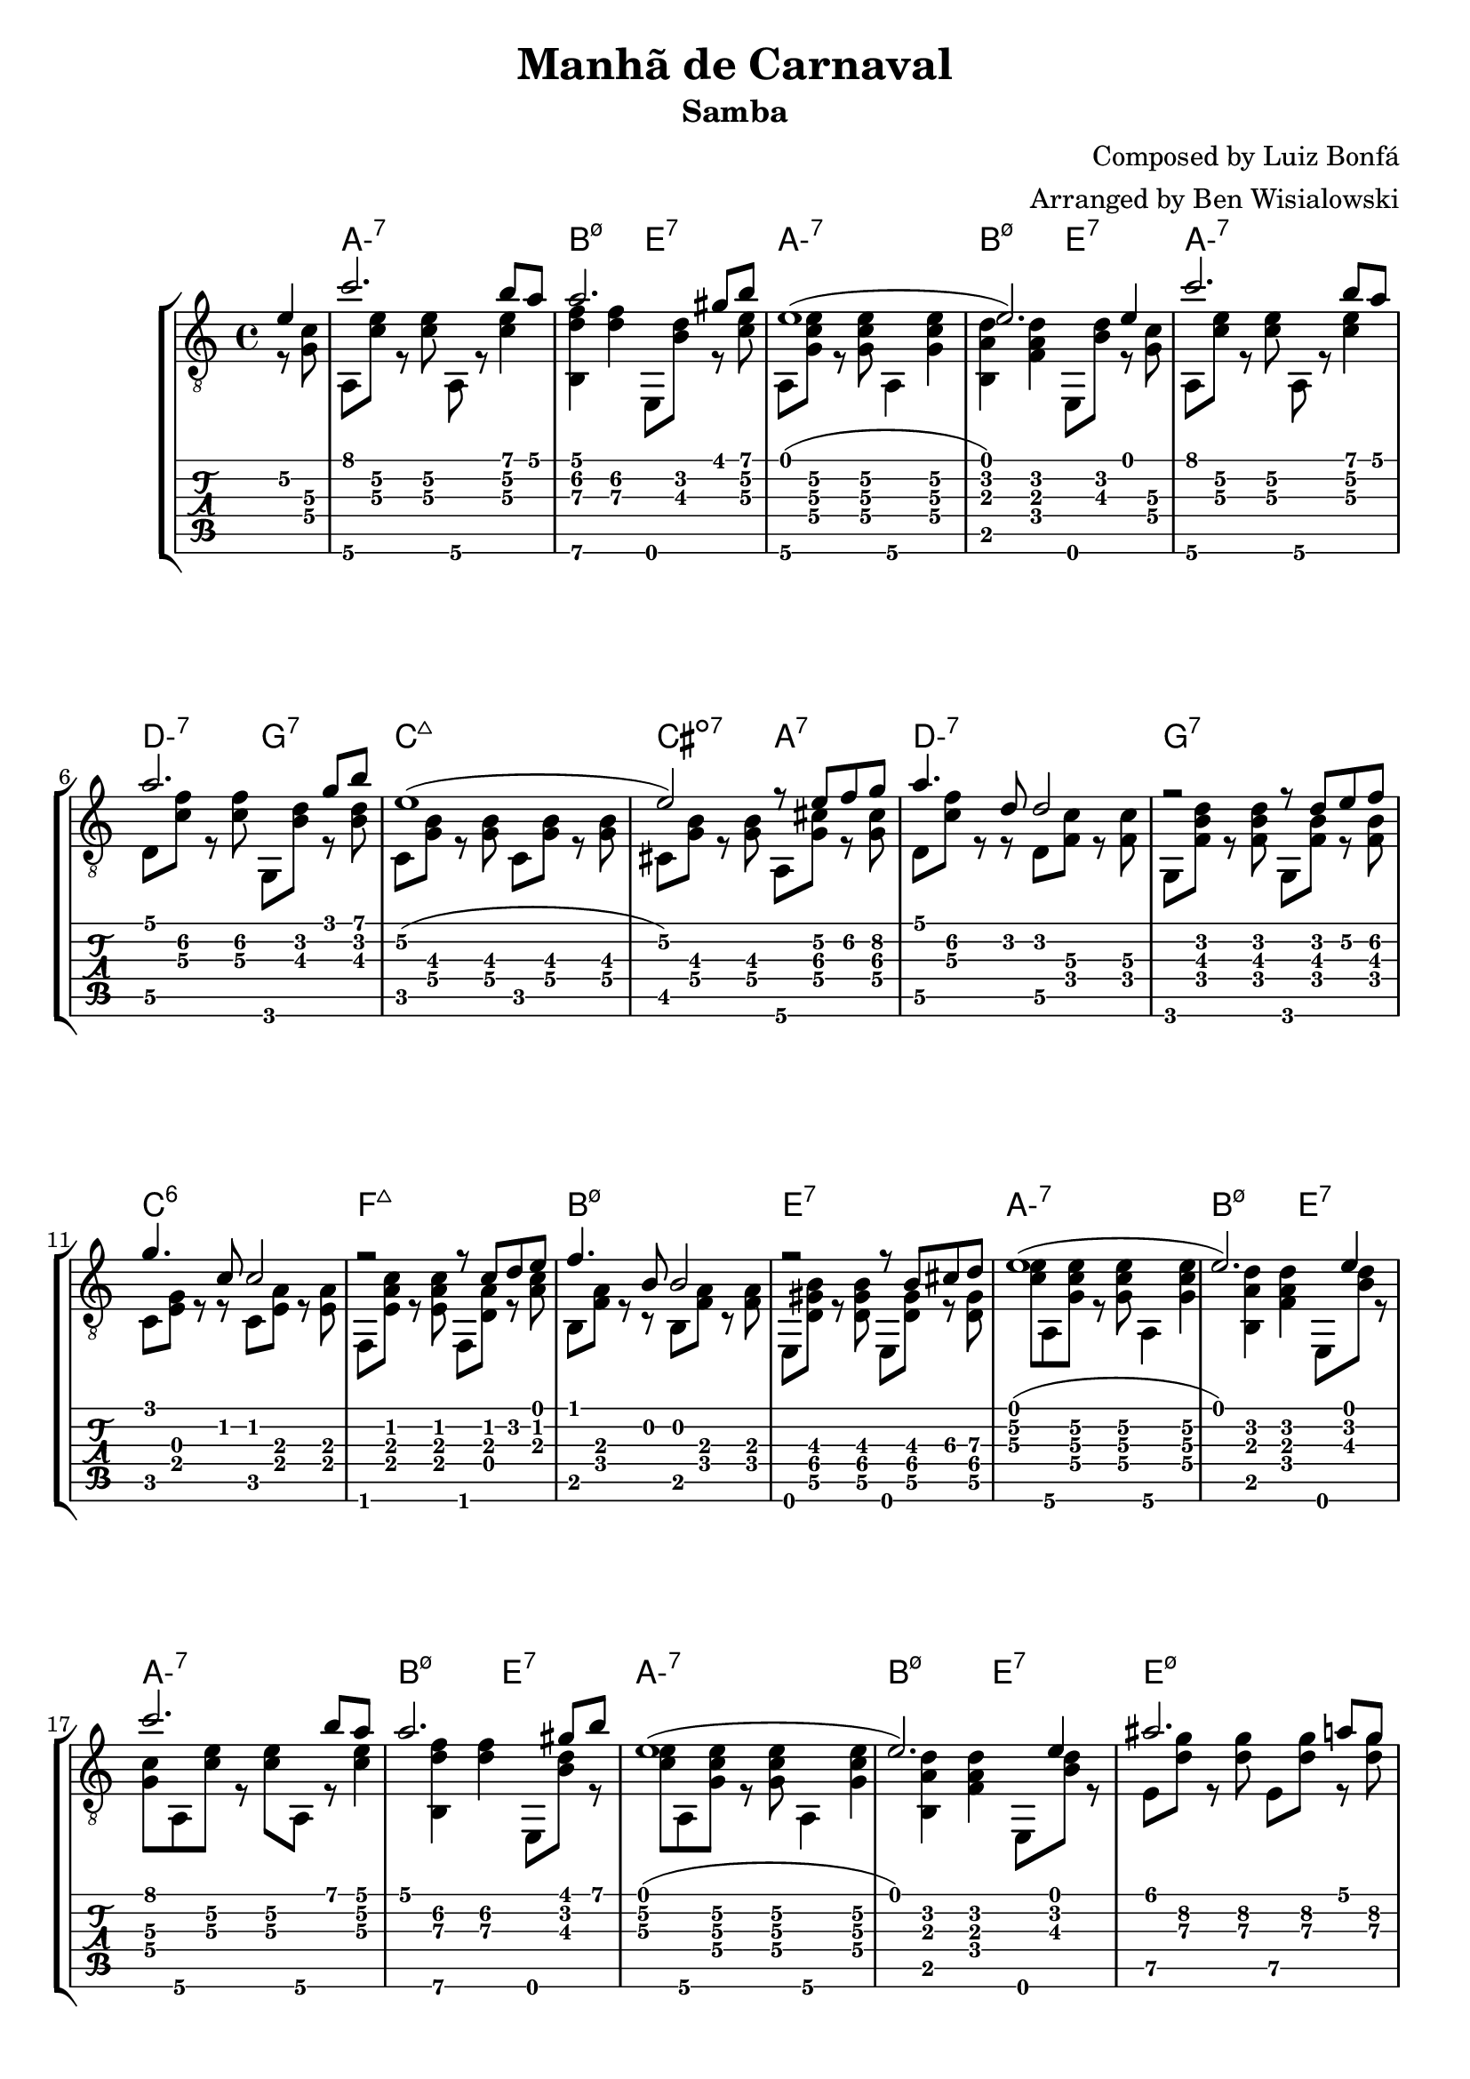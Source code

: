 \version "2.20.0"

\header {
  title = "Manhã de Carnaval"
  subtitle = "Samba"
  composer = "Composed by Luiz Bonfá"
  arranger = "Arranged by Ben Wisialowski"
  tagline = ##f
}

aMelody  = { c''2. b'8 a' } % one measure
beMelody = { a'2. gis'8 b' } % one
dgMelody = { a'2. g'8 b' } % one
abeMelody = { e'1( e'2.) e'4 } % two
caMelody = { e'1\2( e'2\2) r8 e'\2 f'\2 g'\2 } % two
dMelody  = { a'4. d'8 d'2 } % one
gMelody  = { r2 r8 d' e'\2 f'\2 } % one
cMelody  = { g'4. c'8 c'2 } % one
fmajMelody  = { r2 r8 c' d' e' } % one
bMelody  = { f'4. b8 b2 } % one
eMelody  = { r2 r8 b\3 cis'\3 d'\3 }
eadMelody = { ais'2. a'8 g'8\2
              g'2\2 r8 r f'\2 e'\2
              a'1
              r2 r4 d'4}
dWalkMelody = { d'2. e'8\2 f'8\2 }
beHighMelody = { b'1 }
aWalkMelody = { r4 c' c' d'8 e' }
fMelody = { a'2. gis'4 }
beMelodyB = { e'1
              r2 e'4 gis'8 b'8 }
aEndMelody = { a'1 }
beEndMelody = { r2 r4 e' }
codaMelody = { r2 r4 a'8 b'
               c''4 d''8 c'' b'4 a'8 b'
               c''4 d''8 c'' b'4 a'8 b'
               c''4 d''8 c'' b'4 a'8\2 g'\2
               a'1
               ( a'2.) r4 }

melody = {
  \time 4/4
  \voiceOne
  \partial 4 e'4\2
  \aMelody
  \beMelody

  \abeMelody

  \aMelody
  \dgMelody
  \caMelody
  \dMelody
  \gMelody
  \cMelody
  \fmajMelody
  \bMelody
  \eMelody

  \abeMelody

  \aMelody
  \beMelody

  \abeMelody

  \eadMelody
  \dWalkMelody
  \beHighMelody
  \aWalkMelody
  \fMelody
  \beMelodyB

  \aEndMelody
  \beEndMelody

  \codaMelody

}

%% Samba Rhythm
%% (+) _ + _ + 3 _ 4 _ 1 _ 2 _ 3 + _ +

aHarmonyA = { <g\4 c'\3>8 % pickup
              a,8\6 <c'\3 e'\2> r <c'\3 e'\2>
              a,8\6 r <c'\3 e'\2>4 }
bHarmonyA = { <b,\6 d'\3 f'\2>4 <d'\3 f'\2> }
eHarmonyA = { e,8 <b\3 d'\2> r } % left off next pickup

aHarmonyB = { <c'\3 e'\2>8 % pickup
              a,8\6 <g c'\3 e'\2> r <g c'\3 e'\2>
              a,4\6 <g c'\3 e'\2> }
bHarmonyB = { <b, a d'>4 <f a d'> }
eHarmonyB = { \eHarmonyA }
%%%%%%%%% left off here
dHarmony = { d8\5 <c'\3 f'\2> r <c'\3 f'\2> }
gHarmony = { g,8 <b\3 d'\2> r <b\3 d'\2> }
cHarmony = { c8 <g\4 b\3> r <g\4 b\3> }
cisHarmony = { cis8 <g\4 b\3> r <g\4 b\3> }
amajHarmony = { a,8\6 <g\4 cis'\3> r <g\4 cis'\3> }
dHarmonyB = { d8\5 <c'\3 f'\2> r r d8\5 <f\4 c'\3> r <f\4 c'\3> }
gHarmonyB = { g,8 <f b\3 d'\2> r <f b\3 d'\2> g,8 <f b\3> r <f b\3> }
cHarmonyB = { c8 <e g> r r c <e a> r <e a> }
fmajHarmony = { f,8 <e a c'> r <e a c'> f, <d a> r <a c'> }
bHarmonyC = { b,8 <f a> r r b,8 <f a> r <f a> }
eHarmonyC = { e,8 <d\5 gis\4 b\3> r <d\5 gis\4 b\3> e, <d\5 gis\4> r <d\5 gis\4> }
eHarmonyD = { e8\5 <d'\3 g'\2> r <d'\3 g'\2> }
dWalkHarmony = { d8\5 <a\4 d'\3 f'\2> r <a\4 d'\3 f'\2>
                 d\5 <a\4 cis'\3 f'\2> r <a\4 cis'\3 f'\2>
                 d\5 <a\4 c'\3 f'\2> r <a\4 c'\3 f'\2>
                 d\5 <f c'\3> r <f c'\3> }
dRootWalkHarmony = { d\5 <f c'\3> r <f c'\3>
                     c <f c'\3> r <f c'\3> }
beHighHarmony = { b,8\6 <d'\3 f'\2> r <d'\3 f'\2>
                  e\5   <d'\3 f'\2> r <d'\3 f'\2> }
aWalkHarmony = { a,8 <e a> r <e a>
                 g, <e g> r <g c'> }
fHarmony = { f <c'\3 e'\2> r <c'\3 e'\2> }
codaHarmony = { \aHarmonyB a,2\6
                <d d'\3 f'\2> <a, c'\3 e'\2>
                <d d'\3 f'\2> <a, c'\3 e'\2>
                <d d'\3 f'\2> <e\5 d'\3 g'\2>
                <a, fis c'\3 e'\2>1
                ( <a, fis c'\3 e'\2>2.) r4 }

harmony = {
  \time 4/4
  \voiceTwo
  \partial 4 r8 % picked up in next measure
  \aHarmonyA
  \bHarmonyA \eHarmonyA

  \aHarmonyB
  \bHarmonyB \eHarmonyB

  \aHarmonyA
  \dHarmony \gHarmony
  \cHarmony \cHarmony
  \cisHarmony \amajHarmony
  \dHarmonyB
  \gHarmonyB
  \cHarmonyB
  \fmajHarmony
  \bHarmonyC
  \eHarmonyC

  \aHarmonyB
  \bHarmonyB \eHarmonyB

  \aHarmonyA
  \bHarmonyA \eHarmonyA

  \aHarmonyB
  \bHarmonyB \eHarmonyB

  \eHarmonyD \eHarmonyD
  \amajHarmony \amajHarmony
  \dWalkHarmony
  \dRootWalkHarmony
  \beHighHarmony
  \aWalkHarmony
  \fHarmony \fHarmony

  \bHarmonyB \bHarmonyB
  \eHarmonyB \eHarmonyA

  \aHarmonyB

  \once \override Score.RehearsalMark.extra-offset = #'( 0 . 1 )
  \once \override Score.RehearsalMark.font-size = #2
  \mark \markup { \musicglyph #"scripts.coda" }

  \once \override TextScript.extra-offset = #'( 6.0 . 6.0 )
  <>^\markup { \center-column { "D.S. al Coda" } }

  \bHarmonyB \eHarmonyB

  \bar "||" \break

  \once \override Score.RehearsalMark.extra-offset = #'( 0 . 6 )
  \once \override Score.RehearsalMark.font-size = #2
  \mark \markup { \musicglyph #"scripts.coda" }

  \codaHarmony

  \bar "|."
}

beChords = \chordmode { b2:m7.5- e:7 } % TODO e:m7 -> e minor 7 flat 9
beChordsLong = \chordmode { b1:m7.5- e:7 } % TODO e:m7 -> e minor 7 flat 9
chordsA = \chordmode { a1:m7 \beChords }
chordsB = \chordmode { a1:m7
                       d2:m7 g2:7
                       c1:maj7
                       cis2:dim7 a2:7
                       d1:m7
                       g:7
                       c:6
                       f:maj7
                       \beChordsLong } % TODO e:m7 -> e minor 7 flat 9
chordsC = \chordmode { e1:m7.5-
                       a:7 }
%% just coincidence that this ended up being D, it is for the chord of d minor
chordsDWalk = \chordmode { d2:m d2:m7+
                           d1:m7 }
chordsDRootWalk = \chordmode { d2:m7 d:m7/c }
chordsARootWalk = \chordmode { a2:m a:m/g }
chordsF = \chordmode { f1:7 }
codaChords = \chordmode { a1:m7
                          d2:m7 a:m7
                          d:m7 a:m7
                          d:m7 e:m7
                          a1:m6 }

harmonyChords = {
  \set minorChordModifier = \markup { "-" }
  \partial 4 s4
  \chordsA
  \chordsA
  \chordsB
  \chordsA
  \chordsA
  \chordsA
  \chordsC
  \chordsDWalk
  \chordsDRootWalk
  \beChords
  \chordsARootWalk
  \chordsF
  \beChordsLong
  \chordsA
  \codaChords
}


\score {
  \layout { \omit Voice.StringNumber }
  <<
    \new StaffGroup = "tab with traditional" <<
      \new ChordNames {
        \harmonyChords
      }
      \new Staff = "guitar traditional" <<
        \clef "treble_8"
        \context Voice = "melody" \melody
        \context Voice = "harmony" \harmony
      >>
      \new TabStaff = "guitar tab" <<
        \context TabVoice = "melody" \melody
        \context TabVoice = "harmony" \harmony
      >>
    >>
  >>
}